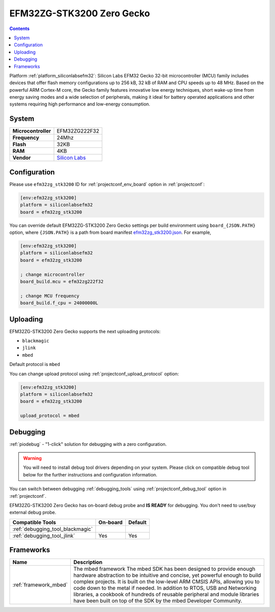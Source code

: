 ..  Copyright (c) 2014-present PlatformIO <contact@platformio.org>
    Licensed under the Apache License, Version 2.0 (the "License");
    you may not use this file except in compliance with the License.
    You may obtain a copy of the License at
       http://www.apache.org/licenses/LICENSE-2.0
    Unless required by applicable law or agreed to in writing, software
    distributed under the License is distributed on an "AS IS" BASIS,
    WITHOUT WARRANTIES OR CONDITIONS OF ANY KIND, either express or implied.
    See the License for the specific language governing permissions and
    limitations under the License.

.. _board_siliconlabsefm32_efm32zg_stk3200:

EFM32ZG-STK3200 Zero Gecko
==========================

.. contents::

Platform :ref:`platform_siliconlabsefm32`: Silicon Labs EFM32 Gecko 32-bit microcontroller (MCU) family includes devices that offer flash memory configurations up to 256 kB, 32 kB of RAM and CPU speeds up to 48 MHz. Based on the powerful ARM Cortex-M core, the Gecko family features innovative low energy techniques, short wake-up time from energy saving modes and a wide selection of peripherals, making it ideal for battery operated applications and other systems requiring high performance and low-energy consumption.

System
------

.. list-table::

  * - **Microcontroller**
    - EFM32ZG222F32
  * - **Frequency**
    - 24Mhz
  * - **Flash**
    - 32KB
  * - **RAM**
    - 4KB
  * - **Vendor**
    - `Silicon Labs <https://www.silabs.com/products/development-tools/mcu/32-bit/efm32-zero-gecko-starter-kit?utm_source=platformio&utm_medium=docs>`__


Configuration
-------------

Please use ``efm32zg_stk3200`` ID for :ref:`projectconf_env_board` option in :ref:`projectconf`:

.. code-block:: ini

  [env:efm32zg_stk3200]
  platform = siliconlabsefm32
  board = efm32zg_stk3200

You can override default EFM32ZG-STK3200 Zero Gecko settings per build environment using
``board_{JSON.PATH}`` option, where ``{JSON.PATH}`` is a path from
board manifest `efm32zg_stk3200.json <https://github.com/platformio/platform-siliconlabsefm32/blob/master/boards/efm32zg_stk3200.json>`_. For example,

.. code-block:: ini

  [env:efm32zg_stk3200]
  platform = siliconlabsefm32
  board = efm32zg_stk3200

  ; change microcontroller
  board_build.mcu = efm32zg222f32

  ; change MCU frequency
  board_build.f_cpu = 24000000L


Uploading
---------
EFM32ZG-STK3200 Zero Gecko supports the next uploading protocols:

* ``blackmagic``
* ``jlink``
* ``mbed``

Default protocol is ``mbed``

You can change upload protocol using :ref:`projectconf_upload_protocol` option:

.. code-block:: ini

  [env:efm32zg_stk3200]
  platform = siliconlabsefm32
  board = efm32zg_stk3200

  upload_protocol = mbed

Debugging
---------

:ref:`piodebug` - "1-click" solution for debugging with a zero configuration.

.. warning::
    You will need to install debug tool drivers depending on your system.
    Please click on compatible debug tool below for the further
    instructions and configuration information.

You can switch between debugging :ref:`debugging_tools` using
:ref:`projectconf_debug_tool` option in :ref:`projectconf`.

EFM32ZG-STK3200 Zero Gecko has on-board debug probe and **IS READY** for debugging. You don't need to use/buy external debug probe.

.. list-table::
  :header-rows:  1

  * - Compatible Tools
    - On-board
    - Default
  * - :ref:`debugging_tool_blackmagic`
    - 
    - 
  * - :ref:`debugging_tool_jlink`
    - Yes
    - Yes

Frameworks
----------
.. list-table::
    :header-rows:  1

    * - Name
      - Description

    * - :ref:`framework_mbed`
      - The mbed framework The mbed SDK has been designed to provide enough hardware abstraction to be intuitive and concise, yet powerful enough to build complex projects. It is built on the low-level ARM CMSIS APIs, allowing you to code down to the metal if needed. In addition to RTOS, USB and Networking libraries, a cookbook of hundreds of reusable peripheral and module libraries have been built on top of the SDK by the mbed Developer Community.